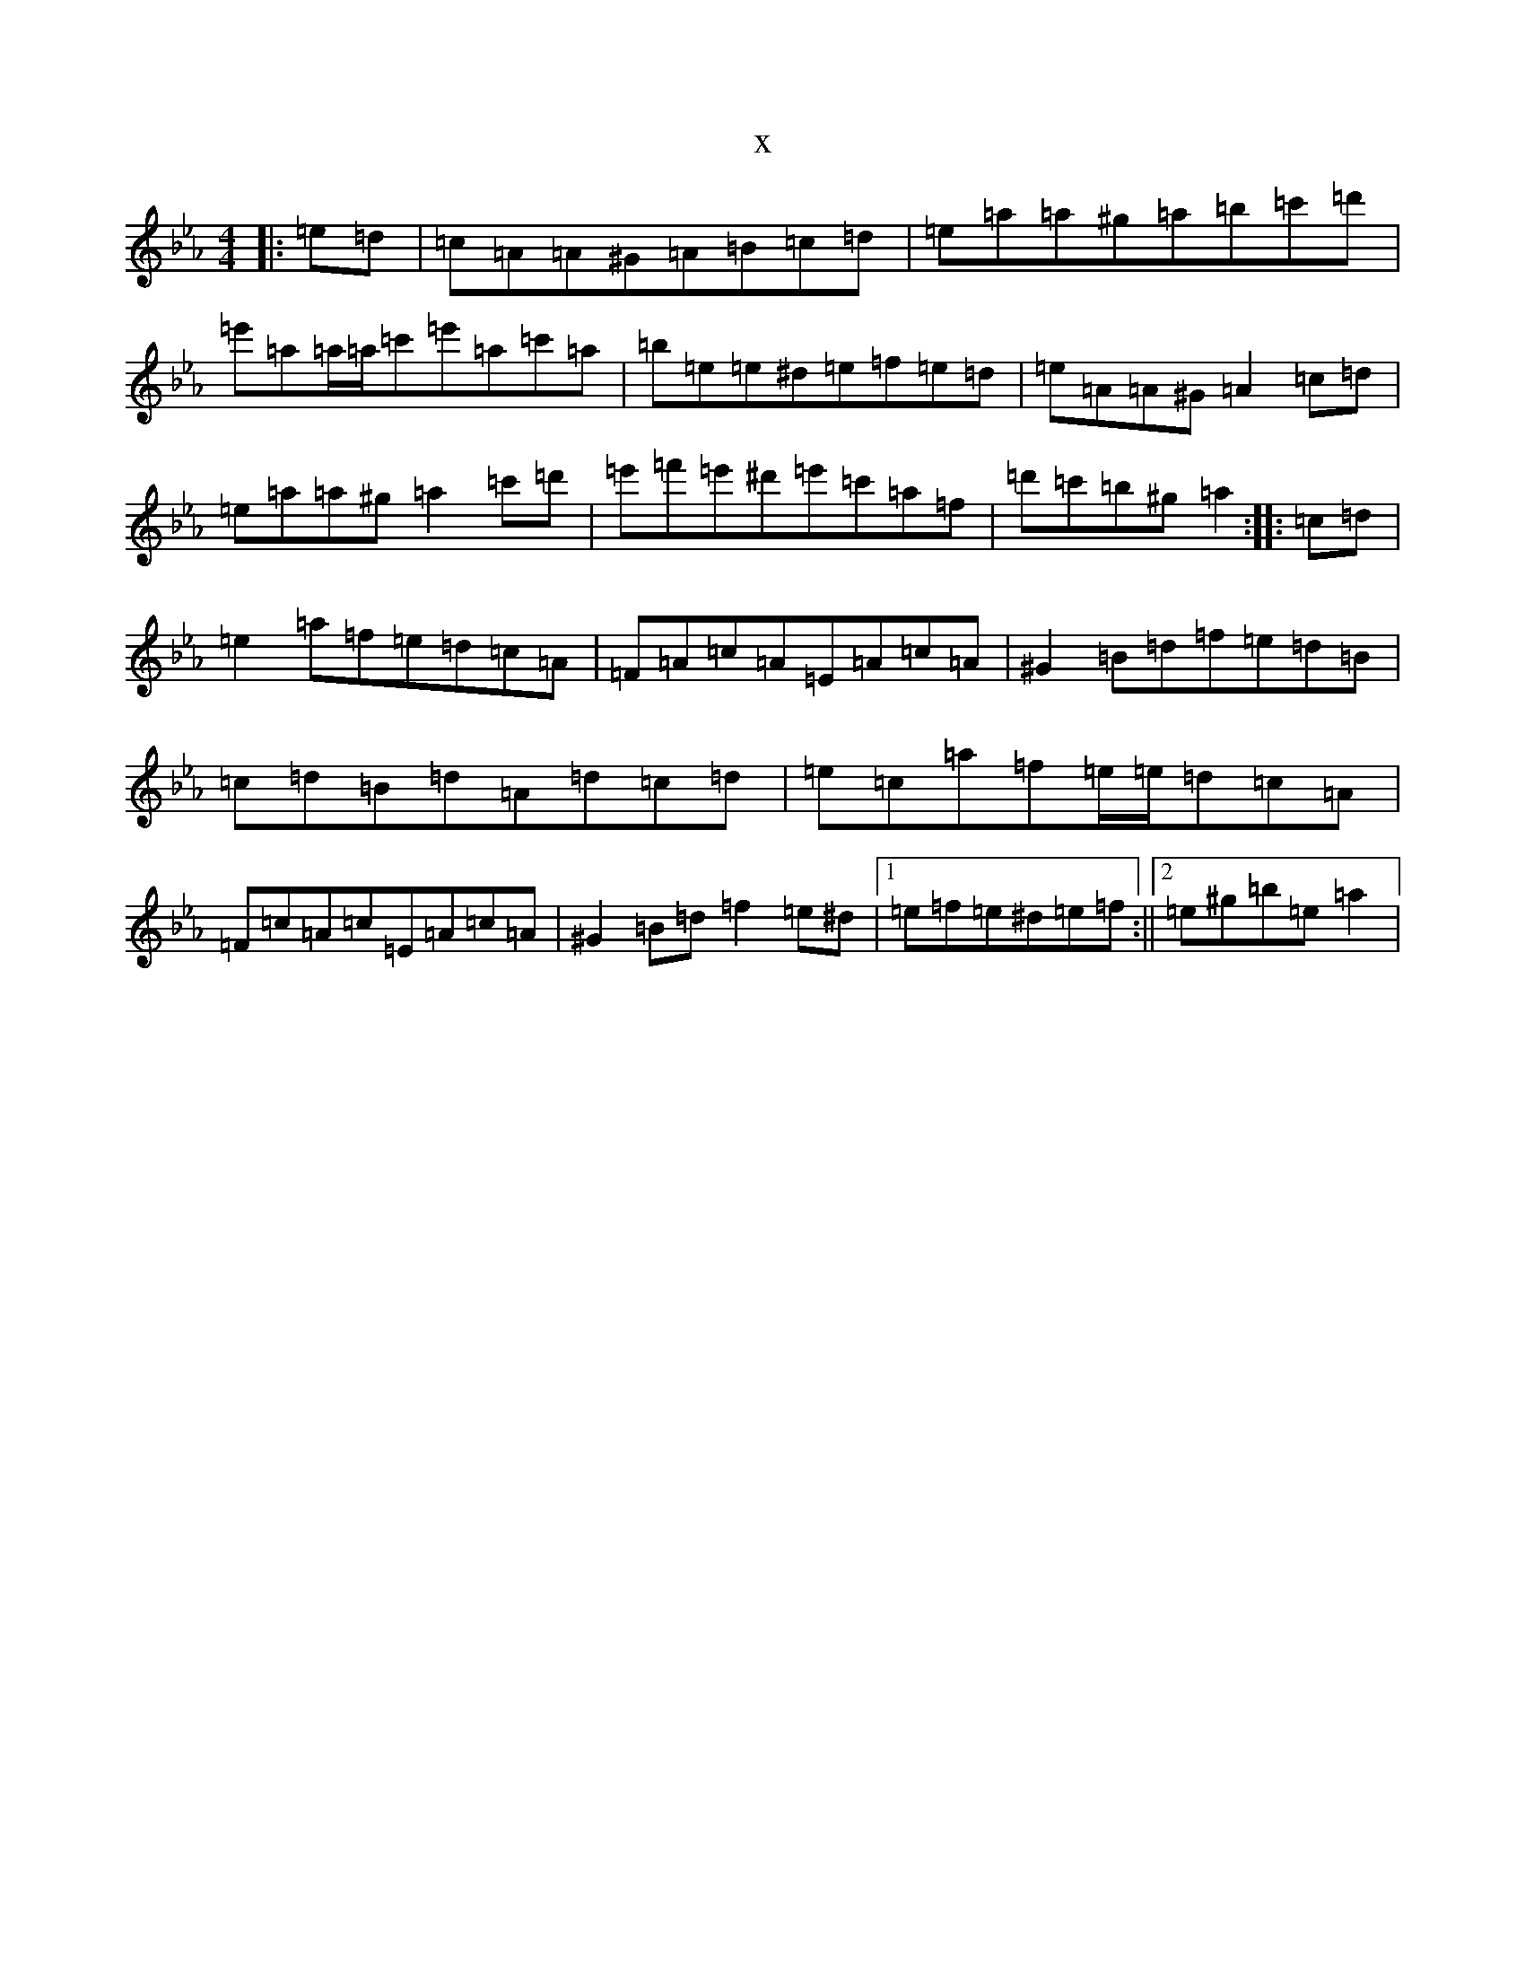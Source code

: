 X:9334
T:x
L:1/8
M:4/4
K: C minor
|:=e=d|=c=A=A^G=A=B=c=d|=e=a=a^g=a=b=c'=d'|=e'=a=a/2=a/2=c'=e'=a=c'=a|=b=e=e^d=e=f=e=d|=e=A=A^G=A2=c=d|=e=a=a^g=a2=c'=d'|=e'=f'=e'^d'=e'=c'=a=f|=d'=c'=b^g=a2:||:=c=d|=e2=a=f=e=d=c=A|=F=A=c=A=E=A=c=A|^G2=B=d=f=e=d=B|=c=d=B=d=A=d=c=d|=e=c=a=f=e/2=e/2=d=c=A|=F=c=A=c=E=A=c=A|^G2=B=d=f2=e^d|1=e=f=e^d=e=f:||2=e^g=b=e=a2|